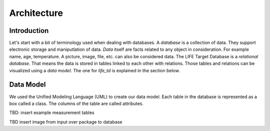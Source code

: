 .. _architecture:

Architecture
============

.. _architecture_intro:

Introduction
------------

Let's start with a bit of terminology used when dealing with databases. A `database` is a collection of data. They support electronic storage and maniputlation of data. `Data` itself are facts related to any object in consideration. For example name, age, temperature. A picture, image, file, etc. can also be considered data. The LIFE Target Database is a `relational database`. That means the data is stored in tables linked to each other with relations. Those tables and relations can be visualized using a `data model`. The one for `life_td` is explained in the section below. 

.. _architecture_data_model:

Data Model
----------

We used the Unified Modeling Language (UML) to create our data model. Each table in the database is represented as a box called a class. The columns of the table are called attributes. 

.. image:: classdiagramexplanation.png

.. image:: db_data_providers.png

.. image:: data_model_2024.png

TBD: insert example measurement tables

TBD insert image from input over package to database

